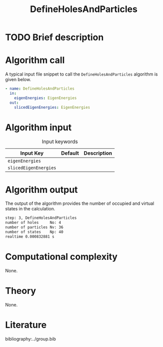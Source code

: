 :PROPERTIES:
:ID: DefineHolesAndParticles
:END:
#+title: DefineHolesAndParticles
#+OPTIONS: toc:nil

* TODO Brief description
* Algorithm call

A typical input file snippet to call the =DefineHolesAndParticles= algorithm is given below.

#+begin_src yaml
- name: DefineHolesAndParticles
  in:
    eigenEnergies: EigenEnergies
  out:
    slicedEigenEnergies: EigenEnergies
#+end_src


* Algorithm input

#+caption: Input keywords
#+name: focalpoint-input-table
| Input Key               | Default     | Description                                    |
|-------------------------+-------------+------------------------------------------------|
| =eigenEnergies=         |             |                                                |
| =slicedEigenEnergies=   |             |                                                |


* Algorithm output

The output of the algorithm provides the number of occupied and virtual states
in the calculation.
#+begin_src sh
step: 3, DefineHolesAndParticles
number of holes     No: 4
number of particles Nv: 36
number of states    Np: 40
realtime 0.000832881 s
#+end_src


* Computational complexity
None.

* Theory
None.

* Literature
bibliography:../group.bib


